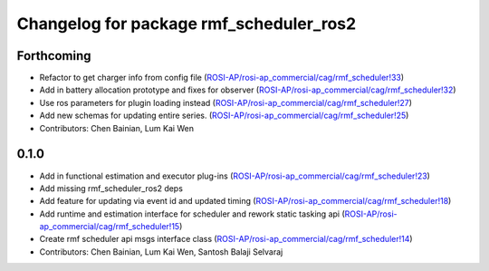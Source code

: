 ^^^^^^^^^^^^^^^^^^^^^^^^^^^^^^^^^^^^^^^^
Changelog for package rmf_scheduler_ros2
^^^^^^^^^^^^^^^^^^^^^^^^^^^^^^^^^^^^^^^^

Forthcoming
-----------
* Refactor to get charger info from config file (`ROSI-AP/rosi-ap_commercial/cag/rmf_scheduler!33 <https://gitlab.com/ROSI-AP/rosi-ap_commercial/cag/rmf_scheduler/-/merge_requests/33>`_)
* Add in battery allocation prototype and fixes for observer (`ROSI-AP/rosi-ap_commercial/cag/rmf_scheduler!32 <https://gitlab.com/ROSI-AP/rosi-ap_commercial/cag/rmf_scheduler/-/merge_requests/32>`_)
* Use ros parameters for plugin loading instead (`ROSI-AP/rosi-ap_commercial/cag/rmf_scheduler!27 <https://gitlab.com/ROSI-AP/rosi-ap_commercial/cag/rmf_scheduler/-/merge_requests/27>`_)
* Add new schemas for updating entire series. (`ROSI-AP/rosi-ap_commercial/cag/rmf_scheduler!25 <https://gitlab.com/ROSI-AP/rosi-ap_commercial/cag/rmf_scheduler/-/merge_requests/25>`_)
* Contributors: Chen Bainian, Lum Kai Wen

0.1.0
-----
* Add in functional estimation and executor plug-ins (`ROSI-AP/rosi-ap_commercial/cag/rmf_scheduler!23 <https://gitlab.com/ROSI-AP/rosi-ap_commercial/cag/rmf_scheduler/-/merge_requests/23>`_)
* Add missing rmf_scheduler_ros2 deps
* Add feature for updating via event id and updated timing (`ROSI-AP/rosi-ap_commercial/cag/rmf_scheduler!18 <https://gitlab.com/ROSI-AP/rosi-ap_commercial/cag/rmf_scheduler/-/merge_requests/18>`_)
* Add runtime and estimation interface for scheduler and rework static tasking api (`ROSI-AP/rosi-ap_commercial/cag/rmf_scheduler!15 <https://gitlab.com/ROSI-AP/rosi-ap_commercial/cag/rmf_scheduler/-/merge_requests/15>`_)
* Create rmf scheduler api msgs interface class (`ROSI-AP/rosi-ap_commercial/cag/rmf_scheduler!14 <https://gitlab.com/ROSI-AP/rosi-ap_commercial/cag/rmf_scheduler/-/merge_requests/14>`_)
* Contributors: Chen Bainian, Lum Kai Wen, Santosh Balaji Selvaraj
